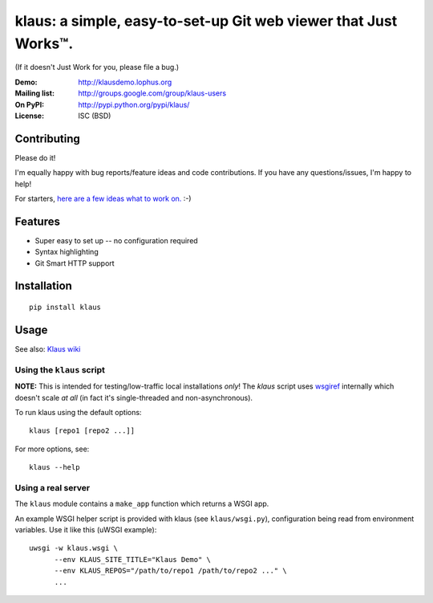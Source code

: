 klaus: a simple, easy-to-set-up Git web viewer that Just Works™.
================================================================

(If it doesn't Just Work for you, please file a bug.)

:Demo: http://klausdemo.lophus.org
:Mailing list: http://groups.google.com/group/klaus-users
:On PyPI: http://pypi.python.org/pypi/klaus/
:License: ISC (BSD)

Contributing
------------
Please do it!

I'm equally happy with bug reports/feature ideas and code contributions.
If you have any questions/issues, I'm happy to help!

For starters, `here are a few ideas what to work on. <https://github.com/jonashaag/klaus/issues>`_ :-)

Features
--------
* Super easy to set up -- no configuration required
* Syntax highlighting
* Git Smart HTTP support


|img1|_ |img2|_ |img3|_

.. |img1| image:: https://github.com/jonashaag/klaus/raw/master/assets/commit-view.thumb.gif
.. |img2| image:: https://github.com/jonashaag/klaus/raw/master/assets/tree-view.thumb.gif
.. |img3| image:: https://github.com/jonashaag/klaus/raw/master/assets/blob-view.thumb.gif

.. _img1: https://github.com/jonashaag/klaus/raw/master/assets/commit-view.gif
.. _img2: https://github.com/jonashaag/klaus/raw/master/assets/tree-view.gif
.. _img3: https://github.com/jonashaag/klaus/raw/master/assets/blob-view.gif


Installation
------------
::

   pip install klaus


Usage
-----

See also: `Klaus wiki <https://github.com/jonashaag/klaus/wiki>`_

Using the ``klaus`` script
^^^^^^^^^^^^^^^^^^^^^^^^^^
**NOTE:** This is intended for testing/low-traffic local installations *only*!
The `klaus` script uses wsgiref_ internally which doesn't scale *at all*
(in fact it's single-threaded and non-asynchronous).

To run klaus using the default options::

   klaus [repo1 [repo2 ...]]

For more options, see::

   klaus --help


Using a real server
^^^^^^^^^^^^^^^^^^^
The ``klaus`` module contains a ``make_app`` function which returns a WSGI app.

An example WSGI helper script is provided with klaus (see ``klaus/wsgi.py``),
configuration being read from environment variables. Use it like this (uWSGI example)::

   uwsgi -w klaus.wsgi \
         --env KLAUS_SITE_TITLE="Klaus Demo" \
         --env KLAUS_REPOS="/path/to/repo1 /path/to/repo2 ..." \
         ...


.. _wsgiref: http://docs.python.org/library/wsgiref.html
